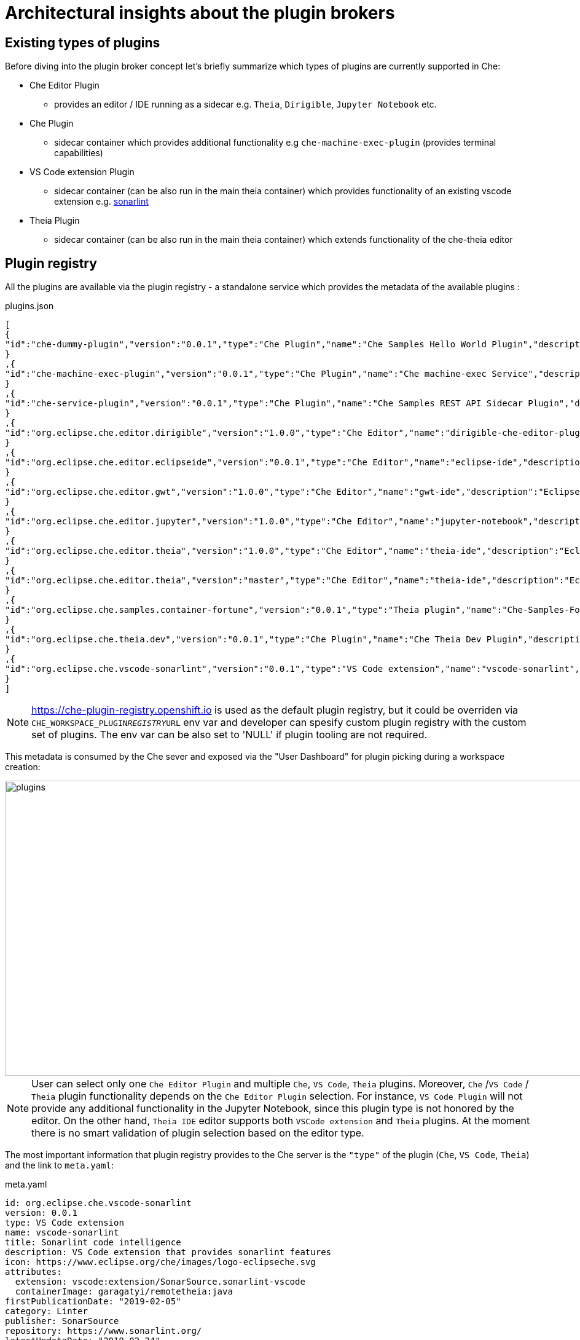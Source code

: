 = Architectural insights about the plugin brokers

== Existing types of plugins

Before diving into the plugin broker concept let's briefly summarize which types of plugins are currently supported in Che:

* Che Editor Plugin
** provides an editor / IDE running as a sidecar e.g. `Theia`, `Dirigible`, `Jupyter Notebook` etc.
* Che Plugin
** sidecar container which provides additional functionality e.g  `che-machine-exec-plugin` (provides terminal capabilities)
* VS Code extension Plugin
** sidecar container (can be also run in the main theia container) which provides functionality of an existing vscode extension e.g. https://www.sonarlint.org/vscode/[sonarlint]
* Theia Plugin
** sidecar container (can be also run in the main theia container) which extends functionality of the che-theia editor

== Plugin registry

All the plugins are available via the plugin registry - a standalone service which provides the metadata of the available plugins :

.plugins.json
[source,json]
----
[
{
"id":"che-dummy-plugin","version":"0.0.1","type":"Che Plugin","name":"Che Samples Hello World Plugin","description":"A hello world theia plug-in wrapped into a Che Plug-in", "links": {"self":"/plugins/che-dummy-plugin/0.0.1/meta.yaml" }
}
,{
"id":"che-machine-exec-plugin","version":"0.0.1","type":"Che Plugin","name":"Che machine-exec Service","description":"Che Plug-in with che-machine-exec service to provide creation terminal", "links": {"self":"/plugins/che-machine-exec-plugin/0.0.1/meta.yaml" }
}
,{
"id":"che-service-plugin","version":"0.0.1","type":"Che Plugin","name":"Che Samples REST API Sidecar Plugin","description":"Che Plug-in with Theia plug-in and container definition providing a service", "links": {"self":"/plugins/che-service-plugin/0.0.1/meta.yaml" }
}
,{
"id":"org.eclipse.che.editor.dirigible","version":"1.0.0","type":"Che Editor","name":"dirigible-che-editor-plugin","description":"Eclipse Dirigible as App Development Platform for Eclipse Che", "links": {"self":"/plugins/org.eclipse.che.editor.dirigible/1.0.0/meta.yaml" }
}
,{
"id":"org.eclipse.che.editor.eclipseide","version":"0.0.1","type":"Che Editor","name":"eclipse-ide","description":"Eclipse IDE", "links": {"self":"/plugins/org.eclipse.che.editor.eclipseide/0.0.1/meta.yaml" }
}
,{
"id":"org.eclipse.che.editor.gwt","version":"1.0.0","type":"Che Editor","name":"gwt-ide","description":"Eclipse GWT IDE", "links": {"self":"/plugins/org.eclipse.che.editor.gwt/1.0.0/meta.yaml" }
}
,{
"id":"org.eclipse.che.editor.jupyter","version":"1.0.0","type":"Che Editor","name":"jupyter-notebook","description":"Jupyter Notebook as Editor for Eclipse Che", "links": {"self":"/plugins/org.eclipse.che.editor.jupyter/1.0.0/meta.yaml" }
}
,{
"id":"org.eclipse.che.editor.theia","version":"1.0.0","type":"Che Editor","name":"theia-ide","description":"Eclipse Theia", "links": {"self":"/plugins/org.eclipse.che.editor.theia/1.0.0/meta.yaml" }
}
,{
"id":"org.eclipse.che.editor.theia","version":"master","type":"Che Editor","name":"theia-ide","description":"Eclipse Theia, get the latest release each day", "links": {"self":"/plugins/org.eclipse.che.editor.theia/master/meta.yaml" }
}
,{
"id":"org.eclipse.che.samples.container-fortune","version":"0.0.1","type":"Theia plugin","name":"Che-Samples-Fortune","description":"Fortune plug-in running in its own container that provides the fortune", "links": {"self":"/plugins/org.eclipse.che.samples.container-fortune/0.0.1/meta.yaml" }
}
,{
"id":"org.eclipse.che.theia.dev","version":"0.0.1","type":"Che Plugin","name":"Che Theia Dev Plugin","description":"Che Theia Dev Plugin", "links": {"self":"/plugins/org.eclipse.che.theia.dev/0.0.1/meta.yaml" }
}
,{
"id":"org.eclipse.che.vscode-sonarlint","version":"0.0.1","type":"VS Code extension","name":"vscode-sonarlint","description":"VS Code extension that provides sonarlint features", "links": {"self":"/plugins/org.eclipse.che.vscode-sonarlint/0.0.1/meta.yaml" }
}
]
----

NOTE: https://che-plugin-registry.openshift.io is used as the default plugin registry, but it could be overriden via `CHE_WORKSPACE_PLUGIN__REGISTRY__URL` env var and developer can spesify custom plugin registry with the custom set of plugins. The env var can be also set to 'NULL' if plugin tooling are not required.

This metadata is consumed by the Che sever and exposed via the "User Dashboard" for plugin picking during a workspace creation:

image::images/che-plugin-brokers/plugins.png[width="1640", height="480",aption="Plugin selection on User Dashboard"]

NOTE: User can select only one `Che Editor Plugin` and multiple `Che`, `VS Code`, `Theia` plugins. Moreover, `Che` /`VS Code` / `Theia` plugin functionality depends on the `Che Editor Plugin` selection. For instance, `VS Code Plugin` will not provide any additional functionality in the Jupyter Notebook, since this plugin type is not honored by the editor. On the other hand, `Theia IDE` editor supports both `VSCode extension` and `Theia` plugins. At the moment there is no smart validation of plugin selection based on the editor type.

The most important information that plugin registry provides to the Che server is the `"type"` of the plugin (`Che`, `VS Code`, `Theia`) and the link to `meta.yaml`:

.meta.yaml
[source,yaml]
----
id: org.eclipse.che.vscode-sonarlint
version: 0.0.1
type: VS Code extension
name: vscode-sonarlint
title: Sonarlint code intelligence
description: VS Code extension that provides sonarlint features
icon: https://www.eclipse.org/che/images/logo-eclipseche.svg
attributes:
  extension: vscode:extension/SonarSource.sonarlint-vscode
  containerImage: garagatyi/remotetheia:java
firstPublicationDate: "2019-02-05"
category: Linter
publisher: SonarSource
repository: https://www.sonarlint.org/
latestUpdateDate: "2019-02-24"
----

`meta.yaml` format will be discussed in the more details in the `Plugin Broker Lifecycle` section

More information about the plugin registry can be found in the https://github.com/eclipse/che-plugin-registry[che-plugin-registry] README.md

== Plugin brokers
Now when we have a basic understanding of the `Plugin` and `Plugin Registry` let's move to the `Plugin Broker` concept.

**Plugin Broker** - is an application that runs just before the actual workspace start phase and based on the recieved plugin metadata deliveres the plugin binaries to the workspace containers. 

Taking into account, that there are multiple types of plugins, there are also multiple types of brokers:

* `Che Plugin Broker` for `Che Plugin` and `Che Editor` types
* `VS Code extension Broker` for `VS Code extension Plugin` type
* `Theia Plugin Broker` for `Theia Plugin` type

CAUTION: Since Che supports plugable editor implementations (Theia, Dirigible, Jupyter Notebook) in future new types of plugins with dedicated brokers could appear e.g. `Dirigible Plugin` / `Dirigible Plugin Broker`  

In this document it is not planned to focus on implementation details of each plugin broker and list defferences between them, but rather provide an architectural overview of the `Plugin Broker` concept.  

TIP: Implementation details and differences of the existing plugin brokers can be found in the  `README.MD` of the dedicated https://github.com/eclipse/che-plugin-broker[che-plugin-broker] repository.

=== Plugin Broker Lifecycle

The most important info that plugin registry provides is the `"type"` of the plugin and the link to `meta.yaml`:

.meta.yaml
[source,yaml]
----
id: org.eclipse.che.vscode-sonarlint
version: 0.0.1
type: VS Code extension
name: vscode-sonarlint
title: Sonarlint code intelligence
description: VS Code extension that provides sonarlint features
icon: https://www.eclipse.org/che/images/logo-eclipseche.svg
attributes:
  extension: vscode:extension/SonarSource.sonarlint-vscode
  containerImage: garagatyi/remotetheia:java
firstPublicationDate: "2019-02-05"
category: Linter
publisher: SonarSource
repository: https://www.sonarlint.org/
latestUpdateDate: "2019-02-24"
----

=== Plugin broker activity diagramm 

image::images/che-plugin-brokers/plugin_broker_activity_diagramm.svg[width="1640", height="560",aption="Che Plugin Broker activity diagramm"]

=== Plugin brokers in action

image::images/che-plugin-brokers/plugin_broker_pod.png[width="1640", height="230",aption="Che Plugin Broker Pod as init container"]

image::images/che-plugin-brokers/theia_plugin_broker_pod.png[width="1640", height="230",aption="Theia plugin broker pod"]

image::images/che-plugin-brokers/vs_code_plugin_broker_pod.png[width="1640", height="230",aption="VS Code plugin broker pod"]

image::images/che-plugin-brokers/che_workspace_with_sidecars.png[width="1640", height="1000",aption="Che Workspace Pod with sidecars containers"]

== What are the plugin brokers in general (why plugin brokers are needed) ?

Che has devPlugin brokers. The purpose of devPlugin brokers is to handle a specific way to install a devPlugin into Che. There are several type of devPlugins that can run on different editors and may be packaged differently. So each cases requires a specific installation.
At the moment, according to the `type` metadata of the devPlugin, Che would start the right broker and process the specific installation process.
We have these below devPlugin types and each of them has a broker implementation:

- Che-VSCode plug-in
    - Sidecar containers
    - A reference to a vscode extension (in the market place)
- Che plug-in
    - Sidecar containers
    - Editor commands
- Theia plug-in
    - A .theia file with
        - The plugin on a che-theia editor
        - Optionally sidecars container
- Editor plug-in
    - A containers with a web app (editor)
    - Sidecar containers

Each type of plugin have a corresponding broker. Broker install process for each type is describe here: https://github.com/eclipse/che-plugin-broker/blob/master/README.md 

== What plugin brokers can do and how they work ?
- Download binaries and configuration of editors/plugins
- Generate configuration of editors/plugins including sidecars
- Unpack files in it is needed for them to be consumed by an editor
- Send logs of stages of its work to Workspace master to make workspace start more verbose to show why a user waits
- Send error if something goes wrong